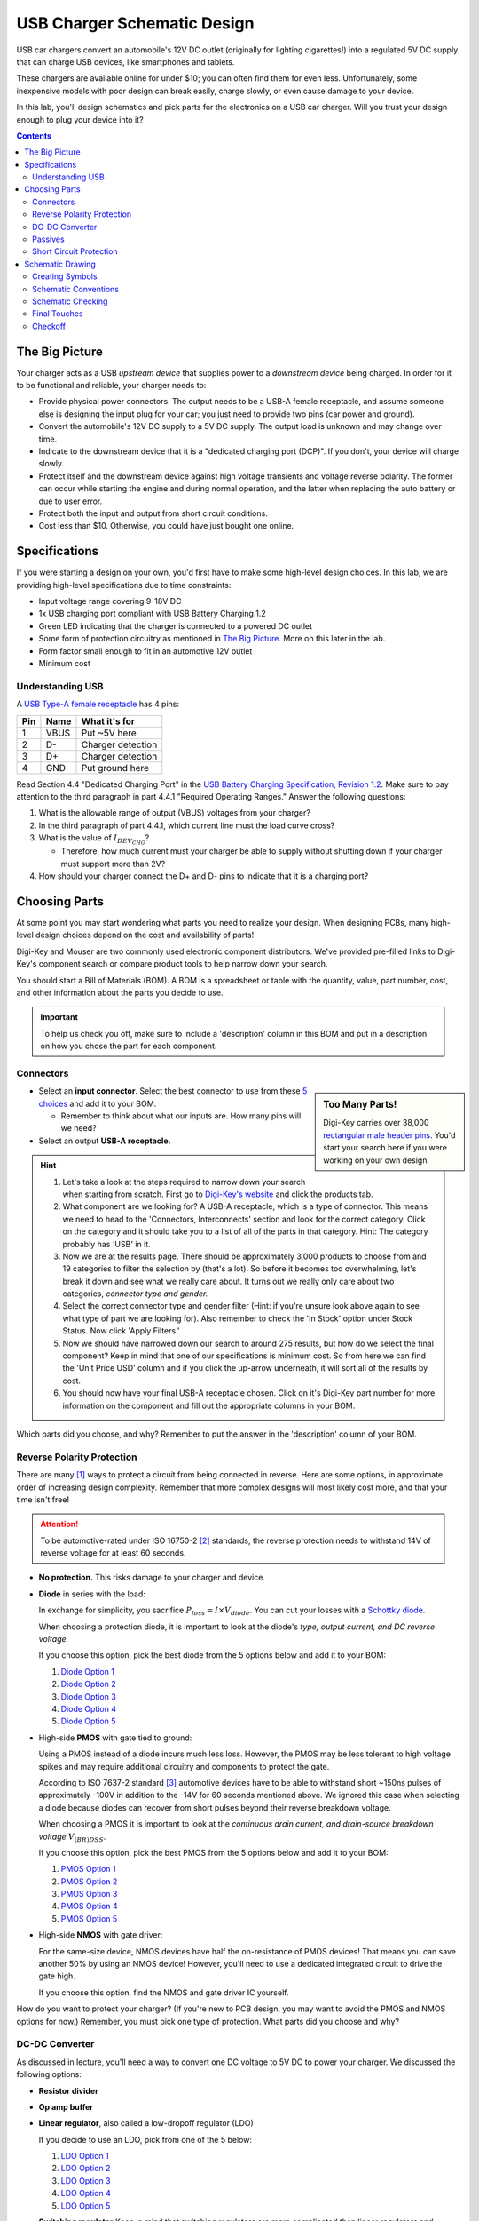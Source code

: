 ============================
USB Charger Schematic Design
============================
USB car chargers convert an automobile's 12V DC outlet (originally for
lighting cigarettes!) into a regulated 5V DC supply that can charge USB
devices, like smartphones and tablets.

These chargers are available online for under $10; you can often find them for
even less. Unfortunately, some inexpensive models with poor design can break
easily, charge slowly, or even cause damage to your device.

In this lab, you'll design schematics and pick parts for the electronics on a
USB car charger. Will you trust your design enough to plug your device into
it?

.. contents::


The Big Picture
===============
Your charger acts as a USB *upstream device* that supplies power to a
*downstream device* being charged. In order for it to be functional and
reliable, your charger needs to:

- Provide physical power connectors. The output needs to be a USB-A female
  receptacle, and assume someone else is designing the input plug for your
  car; you just need to provide two pins (car power and ground).

- Convert the automobile's 12V DC supply to a 5V DC supply. The output load is
  unknown and may change over time.

- Indicate to the downstream device that it is a "dedicated charging port
  (DCP)". If you don't, your device will charge slowly.

- Protect itself and the downstream device against high voltage transients and
  voltage reverse polarity. The former can occur while starting the engine and
  during normal operation, and the latter when replacing the auto battery or
  due to user error.

- Protect both the input and output from short circuit conditions.

- Cost less than $10. Otherwise, you could have just bought one online.


Specifications
==============
If you were starting a design on your own, you'd first have to make some
high-level design choices. In this lab, we are providing high-level
specifications due to time constraints:

- Input voltage range covering 9-18V DC

- 1x USB charging port compliant with USB Battery Charging 1.2

- Green LED indicating that the charger is connected to a powered DC outlet

- Some form of protection circuitry as mentioned in `The Big Picture`_. More
  on this later in the lab. 

- Form factor small enough to fit in an automotive 12V outlet

- Minimum cost

Understanding USB
-----------------
A `USB Type-A female receptacle
<https://en.wikipedia.org/wiki/USB_(Physical)#Pinouts>`_ has 4 pins:

===  ====  =============
Pin  Name  What it's for
===  ====  =============
1    VBUS  Put ~5V here
2    D-    Charger detection
3    D+    Charger detection
4    GND   Put ground here
===  ====  =============

Read Section 4.4 "Dedicated Charging Port" in the `USB Battery Charging
Specification, Revision 1.2
<http://composter.com.ua/documents/BC1.2_FINAL.pdf>`_. Make sure to pay
attention to the third paragraph in part 4.4.1 "Required Operating Ranges."
Answer the following questions:

#. What is the allowable range of output (VBUS) voltages from your charger?
#. In the third paragraph of part 4.4.1, which current line must the load curve
   cross? 
#. What is the value of :math:`I_{DEV_CHG}`? 

   - Therefore, how much current must your charger be able to supply without
     shutting down if your charger must support more than 2V?

#. How should your charger connect the D+ and D- pins to indicate that it is a
   charging port?

Choosing Parts
==============
At some point you may start wondering what parts you need to realize your
design. When designing PCBs, many high-level design choices depend on the cost
and availability of parts!

Digi-Key and Mouser are two commonly used electronic component distributors.
We've provided pre-filled links to Digi-Key's component search or compare
product tools to help narrow down your search.

You should start a Bill of Materials (BOM). A BOM is a spreadsheet or table
with the quantity, value, part number, cost, and other information about the
parts you decide to use.

.. important::

  To help us check you off, make sure to include a 'description' column in
  this BOM and put in a description on how you chose the part for each
  component.

Connectors
----------
.. sidebar:: Too Many Parts!

    Digi-Key carries over 38,000 `rectangular male header pins
    <https://www.digikey.com/short/j29839>`_. You'd start your search here if
    you were working on your own design.

- Select an **input connector**. Select the best connector to use from these
  `5 choices <https://www.digikey.com/short/j29q00>`_ and add it to your BOM.

  - Remember to think about what our inputs are. How many pins will we need? 

- Select an output **USB-A receptacle.**

.. hint::

  #.  Let's take a look at the steps required to narrow down your search when
      starting from scratch. First go to `Digi-Key's website
      <https://www.digikey.com>`_ and click the products tab. 

  #.  What component are we looking for? A USB-A receptacle, which is a type of connector. This
      means we need to head to the 'Connectors, Interconnects' section and look for
      the correct category. Click on the category and it should take you to a list of
      all of the parts in that category. 
      Hint: The category probably has 'USB' in it.  

  #.  Now we are at the results page. There should be approximately 3,000
      products to choose from and 19 categories to filter the selection by (that's a
      lot). So before it becomes too overwhelming, let's break it down and see what
      we really care about. It turns out we really only care about two categories,
      *connector type and gender.* 

  #.  Select the correct connector type and gender filter (Hint: if you're
      unsure look above again to see what type of part we are looking for). Also
      remember to check the 'In Stock' option under Stock Status. Now click 'Apply
      Filters.' 

  #.  Now we should have narrowed down our search to around 275
      results, but how do we select the final component? Keep in mind that one of our
      specifications is minimum cost. So from here we can find the 'Unit Price USD'
      column and if you click the up-arrow underneath, it will sort all of the
      results by cost.  

  #.  You should now have your final USB-A receptacle chosen.
      Click on it's Digi-Key part number for more information on the component and
      fill out the appropriate columns in your BOM. 

Which parts did you choose, and why? Remember to put the answer in the
'description' column of your BOM.


Reverse Polarity Protection
---------------------------
There are many [#rpp]_ ways to protect a circuit from being connected in
reverse. Here are some options, in approximate order of increasing design
complexity. Remember that more complex designs will most likely cost more, and
that your time isn't free!

.. attention::

  To be automotive-rated under ISO 16750-2 [#iso1]_ standards, the reverse
  protection needs to withstand 14V of reverse voltage for at least 60
  seconds.

- **No protection.** This risks damage to your charger and device.

- **Diode** in series with the load:

  .. image:: https://www.electronicdesign.com/sites/electronicdesign.com/files/uploads/2015/02/0216_TI_RevPolarity_F2.gif

  In exchange for simplicity, you sacrifice :math:`P_{loss} = I \times
  V_{diode}`. You can cut your losses with a `Schottky diode
  <https://en.wikipedia.org/wiki/Schottky_diode>`_.

  When choosing a protection diode, it is important to look at the diode's
  *type, output current, and DC reverse voltage.*
 
  If you choose this option, pick the best diode from the 5 options below and
  add it to your BOM:
  
  #. `Diode Option 1 <https://www.digikey.com/product-detail/en/on-semiconductor/NHP220SFT3G/NHP220SFT3GOSCT-ND/5801747>`_
  
  #. `Diode Option 2 <https://www.digikey.com/product-detail/en/on-semiconductor/MBRA210ET3G/MBRA210ET3GOSCT-ND/2705027>`_

  #. `Diode Option 3 <https://www.digikey.com/product-detail/en/comchip-technology/CDBMT240-HF/641-1446-1-ND/2734598>`_

  #. `Diode Option 4 <https://www.digikey.com/product-detail/en/nexperia-usa-inc/PMEG4010BEV115/1727-5838-6-ND/2697853>`_

  #. `Diode Option 5 <https://www.digikey.com/product-detail/en/comchip-technology/ACDBA260-HF/ACDBA260-HF-ND/7100901>`_

- High-side **PMOS** with gate tied to ground:

  .. image:: pmos.png

  Using a PMOS instead of a diode incurs much less loss. However, the PMOS may
  be less tolerant to high voltage spikes and may require additional circuitry
  and components to protect the gate.

  According to ISO 7637-2 standard [#iso2]_ automotive devices have to be able
  to withstand short ~150ns pulses of approximately -100V in addition to the -14V for 60
  seconds mentioned above. We ignored this case when selecting a diode because
  diodes can recover from short pulses beyond their reverse breakdown voltage.
 
  When choosing a PMOS it is important to look at the *continuous drain
  current, and drain-source breakdown voltage* :math:`V_{(BR)DSS}`.

  If you choose this option, pick the best PMOS from the 5 options below and
  add it to your BOM:
    
  #. `PMOS Option 1 <https://www.digikey.com/product-detail/en/diodes-incorporated/DMP3099L-7/DMP3099L-7DICT-ND/5218217>`_

  #. `PMOS Option 2 <https://www.digikey.com/product-detail/en/infineon-technologies/BSR92PH6327XTSA1/BSR92PH6327XTSA1CT-ND/6559925>`_

  #. `PMOS Option 3 <https://www.digikey.com/product-detail/en/infineon-technologies/BSP317PH6327XTSA1/BSP317PH6327XTSA1CT-ND/5409993>`_

  #. `PMOS Option 4 <https://www.digikey.com/product-detail/en/stmicroelectronics/STN1NK60Z/497-3523-1-ND/669373>`_

  #. `PMOS Option 5 <https://www.digikey.com/product-detail/en/infineon-technologies/SPD04P10PLGBTMA1/SPD04P10PLGBTMA1CT-ND/5413612>`_

- High-side **NMOS** with gate driver:

  .. image:: https://www.electronicdesign.com/sites/electronicdesign.com/files/uploads/2015/02/0216_TI_RevPolarity_F5.gif
     :height: 300px

  For the same-size device, NMOS devices have half the on-resistance of PMOS
  devices! That means you can save another 50% by using an NMOS device!
  However, you'll need to use a dedicated integrated circuit to drive the gate
  high.

  If you choose this option, find the NMOS and gate driver IC yourself.

How do you want to protect your charger? (If you're new to PCB design, you may
want to avoid the PMOS and NMOS options for now.) Remember, you must pick one
type of protection. What parts did you choose and why?


DC-DC Converter
---------------
As discussed in lecture, you'll need a way to convert one DC voltage to 5V DC
to power your charger. We discussed the following options:

- **Resistor divider**
- **Op amp buffer**
- **Linear regulator**, also called a low-dropoff regulator (LDO)

  If you decide to use an LDO, pick from one of the 5 below: 

  #. `LDO Option 1 <https://www.digikey.com/product-detail/en/semtech-corporation/SC4215HSETRT/SC4215HSETR-ND/3083518>`_
  #. `LDO Option 2 <https://www.diodes.com/assets/Datasheets/AZ2117.pdf>`_
  #. `LDO Option 3 <https://www.digikey.com/product-detail/en/stmicroelectronics/L78S05CV/497-1468-5-ND/585989>`_
  #. `LDO Option 4 <https://www.digikey.com/product-detail/en/diodes-incorporated/AP1186T5-50L-U/1034-AP1186T5-50L-U-ND/5684579>`_
  #. `LDO Option 5 <https://www.digikey.com/product-detail/en/rohm-semiconductor/BA00DD0WHFP-TR/BA00DD0WHFPCT-ND/3663725>`_

- **Switching regulator** 
  Keep in mind that switching regulators are more complicated than linear
  regulators and improper schematic or layout design can likely lead to the
  regulator not working.  
  
  If you decide to use a switching regulator, follow these steps:
  
  #. Go to the step-down regulator page of `Analog Devices (ADI) <http://www.analog.com/en/products/power-management/switching-regulators/step-down-buck-regulators.html>`_ and enter in the regulator specs for this project 
  #. This will give you a table of all of the switching regulators that fit our
     application. Find the cheapest one listed (Hint: this should be an ADPXXXX
     part). 
  #. Now go to Digi-Key, Mouser, Arrow, and Newark and enter in the manufacturer
     part for the component you found and pick the cheapest distributor. 
  #. Now add this component to your BOM. 

Which option did you pick? What parts did you choose and why?

.. hint::

  Did you pick an LDO? It probably won't work. Why?

Passives
--------
Like we talked about in lecture, many ICs will have accompanying passives
associated with that component. This will generally be in the **"Application Circuit"**
section of the IC datasheet. Some datasheets may even include recommended
passives (including part numbers) to use. To answer the below questions, skim
and look through the entire datasheet for the regulator you chose.  

Depending on your answers to the above (mainly the regulator you chose and the
USB connection between D+ and D-), you'll need some passive components
like resistors, capacitors, and inductors. For each component:

- What value(s) do you need?
- In what form factor?
- With what kind of component tolerances?
- With what kind of component parasitics (like ESR)?

Once all of these questions have been answered for each passive needed, please
add the passives to your BOM. 

Short Circuit Protection
------------------------
You might also decide to protect your charger from short circuit conditions.
Depending on your choice of DC-DC converter, you may already have short
circuit protection on the output. Again, you have choices:

- **No protection.** Congratulations, you're finished!

- **Fuse.** If you decide to use this option, please find a fuse that meets specifications yourself. 

- **Resettable "polyfuse"**, also called "PTC" for its positive temperature
  coefficient. Here are `some options
  <https://www.digikey.com/short/j294np>`_.

What type of protection did you pick? How much current must the protection
device support without tripping? What part did you choose, and why?

.. note::

  You're now ready for checkoff. Show an instructor your BOM.

  If you have time, you may proceed on your own. Otherwise, we'll resume next
  week with more guidance.

Schematic Drawing
=================
Now that you've picked your parts, you're ready to start drawing the
schematic. Open KiCad and draw a schematic for your USB charger, keeping in
mind the schematic best practices we talked about in lecture. Include symbols
for all input and output pins.

Here are some common symbols and their symbol names in KiCad:

.. csv-table::
   :header: "Part", "Symbol Name"

   Resistor, R
   Resistor (small symbol), R_Small
   Capacitor, C
   Inductor, L
   Resettable PTC fuse, Polyfuse

Many parts, including R, C, and L, come in the ``_Small`` varieties.

For any schematic design, it is a good idea to start with the core
components/submodule in the circuit. In the case of our phone charger, what is
the core submodule/component?
 
Creating Symbols
----------------
You might notice that KiCad's symbol libraries may not have all the parts you
want to use. For each symbol that is missing, you can do one of three options described below.

For today's lab, you should use option #1 for your regulator IC, option #2 for
the USB-A receptacle, and option #3 for your discrete semiconductors. 

1. Create a symbol yourself from the datasheet:

     1. Click the 'Symbol Library Editor' application (2nd on the left from the
        KiCad main page) or the 'Create, Delete, and Edit Symbols' application from the
        schematic/Eeschema page. The picture for both applications is an op-amp symbol. 
     2. Click the 'Create a new library' (first on the left of the top toolbar) symbol. 

        - Generally there are two conventions to creating custom symbol
          libraries. You can either create a new custom library *per project*
          or create a *global* custom symbol library. When working in an
          organization or group, there is generally going to be a global custom symbol
          library for the group to share. 
        - Today, we will be making a *per project* custom symbol library called
          `phone_charger.lib`. 

     3. Save the symbol library in the same folder as your phone charger
        project file (.pro). Select the project symbol table option.  
     4. Click the 'Create new symbol' icon and and choose to put it in the phone_charger library. 
     5. Enter the component partname into the symbol name field. For the
        reference designator choose from the correct symbol below [#rd]_: 

        ========================    ====================
        Component Type              Reference Designator 
        ========================    ====================
        Resistor                    R
        Capacitor                   C
        Inductor                    L
        Integrated Circuit (ICs)    U
        Jumper/Connector            J
        Switch                      S
        Diode                       D
        ========================    ====================

     6. Use the 'Add graphic rectangle to symbol body' icon to add a rectangle.
     7. Now add in the correct *pin name*, *pin number*, and *electrical type*
        based on the component datasheet. Often the datasheet will have a recommended
        schematic symbol and that symbol should be created.     
        
        .. image:: electrical_type.png 
                   :width: 200px

        **Bidirectional** connections can be driven in both directions.

        **Passive** connections are pins that do not need to be actively driven and are
        connected to a passive. All passive components should have passive terminal
        types.  

        **Power input** connections should be connected to sources of power
        (generally connections to Vdd and GND).  

        **Power output** pins generate soures of power. 
        
     8. Once finished, select the 'Save Current Symbol' icon or press the
        'Save All Libraries' icon.
        
2. Download, import, and check  a symbol from an online service
   
   1. Go to the `DigiKey website <https://www.digikey.com/en/resources/design-tools/kicad>`_ and download the DigiKey library. 
   2. In KiCad go to the 'Symbol library editor' application and click
      Preferences → Manage Symbol Libraries → the Global Libraries tab → Browse
      Libraries... and go to the location where the DigiKey library was downloaded.
      Go into the digikey-symbols folder and select all of the .lib folders.   
   3. Once the library has been added find the correct library that contains
      the USB-A connector. 
   4. **It is EXTREMELY important** that you verify that the USB-A connector symbol matches the datasheet  
      
      - Oftentimes, component libraries downloaded from the internet are
        incorrect and it is your job as the designer to verify that the symbol
        is what you want. 

3. Use an existing generic symbol, or copy and change it if needed
    
   1. Add a similar existing generic symbol using the 'a' key in Eeschema. 
   2. To copy an existing symbol and change it go to the 'Symbol Library Editor' and find the correct symbol using the left-hand search bar. 
   3. Once you have the symbol you want to copy, right click and select 'Copy Symbol'
   4. Click the new library you want to move that symbol copy to, right click, and select 'Paste Symbol'
   5. Click the copied symbol and now modify the new symbol as needed. 
   6. Once finished, select the 'Save Current Symbol' icon or press 'Save All Libraries' 

Schematic Conventions
---------------------
**Your fellow engineers use your schematic to try to understand not only how your
design works, but also your design intent.** Follow the schematic conventions
discussed in lecture.  Show your schematic to another group in class. 

Can they follow what's going on in your schematic? Ask them
for constructive criticism.


Schematic Checking
------------------
Run ERC and make sure there are no ERC errors. Have a design review with
another group. 

*Design reviews* are when you explain/present your design to a group of
peers/coworkers with similar or more technical knowledge to verify your design.
It is generally recommended that you do a schematic design review before layout
and a final design review before manufacturing. When presenting your design, it
is generally important to give your BOM and schematic files or layout files to
the review committee beforehand. If you are on the review committee, it is
important that you familiarize yourself with the other person's design
beforehand and ask any questions you may have during the design review. 

Final Touches
-------------
Fill out the fields in the title block.

Checkoff
--------
Show your phone charger schematic to an instructor. Be prepared to answer
questions about your design review.

.. [#rpp] Paul Pickering, `Reverse-Polarity Protection in Automotive Design <https://www.electronicdesign.com/power/reverse-polarity-protection-automotive-design>`_, *EDN*, 2016.
.. [#iso1] `ISO 16750-2 Standard <http://www.compel.ru/wordpress/wp-content/uploads/2017/05/ISO-16750-22010E-.pdf>`_, *ISO*, 2010.
.. [#iso2] `ISO 7637-2 Standard <http://www.compel.ru/wordpress/wp-content/uploads/2017/05/ISO-7637-22011E.pdf>`_, *ISO*, 2011.
.. [#rd] `Reference Designator <https://en.wikipedia.org/wiki/Reference_designator>`_, *Wikipedia*, 2018.

